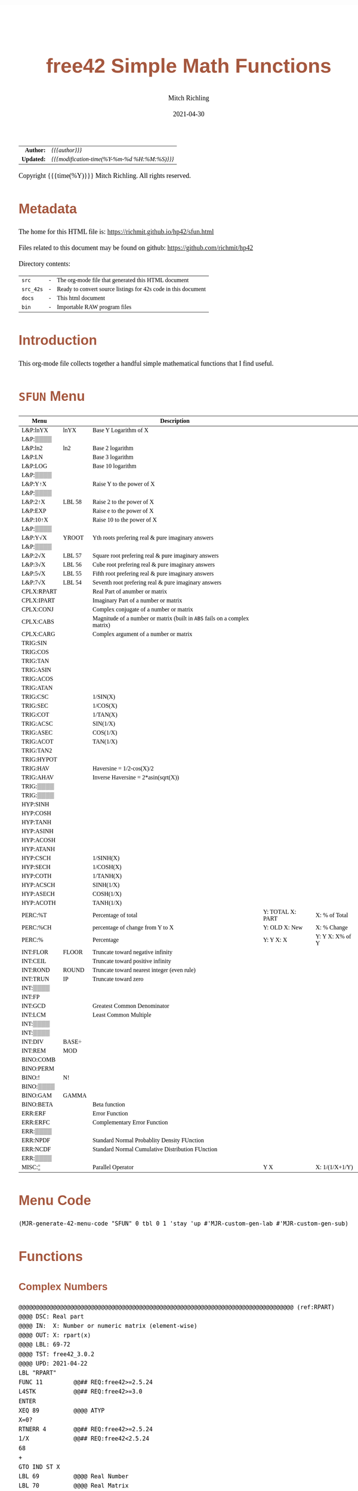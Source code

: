 # -*- Mode:Org; Coding:utf-8; fill-column:158 -*-
#+TITLE:       free42 Simple Math Functions
#+AUTHOR:      Mitch Richling
#+EMAIL:       http://www.mitchr.me/
#+DATE:        2021-04-30
#+DESCRIPTION: Some simple math stuff for free42
#+LANGUAGE:    en
#+OPTIONS:     num:t toc:nil \n:nil @:t ::t |:t ^:nil -:t f:t *:t <:t skip:nil d:nil todo:t pri:nil H:5 p:t author:t html-scripts:nil
#+HTML_HEAD: <style>body { width: 95%; margin: 2% auto; font-size: 18px; line-height: 1.4em; font-family: Georgia, serif; color: black; background-color: white; }</style>
#+HTML_HEAD: <style>body { min-width: 500px; max-width: 1024px; }</style>
#+HTML_HEAD: <style>h1,h2,h3,h4,h5,h6 { color: #A5573E; line-height: 1em; font-family: Helvetica, sans-serif; }</style>
#+HTML_HEAD: <style>h1,h2,h3 { line-height: 1.4em; }</style>
#+HTML_HEAD: <style>h1.title { font-size: 3em; }</style>
#+HTML_HEAD: <style>h4,h5,h6 { font-size: 1em; }</style>
#+HTML_HEAD: <style>.org-src-container { border: 1px solid #ccc; box-shadow: 3px 3px 3px #eee; font-family: Lucida Console, monospace; font-size: 80%; margin: 0px; padding: 0px 0px; position: relative; }</style>
#+HTML_HEAD: <style>.org-src-container>pre { line-height: 1.2em; padding-top: 1.5em; margin: 0.5em; background-color: #404040; color: white; overflow: auto; }</style>
#+HTML_HEAD: <style>.org-src-container>pre:before { display: block; position: absolute; background-color: #b3b3b3; top: 0; right: 0; padding: 0 0.2em 0 0.4em; border-bottom-left-radius: 8px; border: 0; color: white; font-size: 100%; font-family: Helvetica, sans-serif;}</style>
#+HTML_HEAD: <style>pre.example { white-space: pre-wrap; white-space: -moz-pre-wrap; white-space: -o-pre-wrap; font-family: Lucida Console, monospace; font-size: 80%; background: #404040; color: white; display: block; padding: 0em; border: 2px solid black; }</style>
#+HTML_LINK_HOME: https://www.mitchr.me/
#+HTML_LINK_UP: https://richmit.github.io/hp42/
#+EXPORT_FILE_NAME: ../docs/math

#+ATTR_HTML: :border 2 solid #ccc :frame hsides :align center
|          <r> | <l>                                          |
|    *Author:* | /{{{author}}}/                               |
|   *Updated:* | /{{{modification-time(%Y-%m-%d %H:%M:%S)}}}/ |
#+ATTR_HTML: :align center
Copyright {{{time(%Y)}}} Mitch Richling. All rights reserved.

#+TOC: headlines 5

#        #         #         #         #         #         #         #         #         #         #         #         #         #         #         #         #         #
#   00   #    10   #    20   #    30   #    40   #    50   #    60   #    70   #    80   #    90   #   100   #   110   #   120   #   130   #   140   #   150   #   160   #
# 234567890123456789012345678901234567890123456789012345678901234567890123456789012345678901234567890123456789012345678901234567890123456789012345678901234567890123456789
#        #         #         #         #         #         #         #         #         #         #         #         #         #         #         #         #         #
#        #         #         #         #         #         #         #         #         #         #         #         #         #         #         #         #         #

# Provde links to programs like this: https://richmit.github.io/hp42/sfun.html#coderef-lnXY

* Metadata

The home for this HTML file is: https://richmit.github.io/hp42/sfun.html

Files related to this document may be found on github: https://github.com/richmit/hp42

Directory contents:
#+ATTR_HTML: :border 0 :frame none :rules none :align center
   | =src=     | - | The org-mode file that generated this HTML document            |
   | =src_42s= | - | Ready to convert source listings for 42s code in this document |
   | =docs=    | - | This html document                                             |
   | =bin=     | - | Importable RAW program files                                   |

* Introduction
:PROPERTIES:
:CUSTOM_ID: introduction
:END:

This org-mode file collects together a handful simple mathematical functions that I find useful.  

* =SFUN= Menu
:PROPERTIES:
:CUSTOM_ID: menu-sfun
:END:

#+ATTR_HTML: :align center :frame box :rules all
#+NAME:SFUN
| Menu       |        | Description                                                                |                  |                 |
|------------+--------+----------------------------------------------------------------------------+------------------+-----------------|
| L&P:lnYX   | lnYX   | Base Y Logarithm of X                                                      |                  |                 |
| L&P:▒▒▒▒   |        |                                                                            |                  |                 |
| L&P:ln2    | ln2    | Base 2 logarithm                                                           |                  |                 |
| L&P:LN     |        | Base 3 logarithm                                                           |                  |                 |
| L&P:LOG    |        | Base 10 logarithm                                                          |                  |                 |
| L&P:▒▒▒▒   |        |                                                                            |                  |                 |
| L&P:Y↑X    |        | Raise Y to the power of X                                                  |                  |                 |
| L&P:▒▒▒▒   |        |                                                                            |                  |                 |
| L&P:2↑X    | LBL 58 | Raise 2 to the power of X                                                  |                  |                 |
| L&P:EXP    |        | Raise e to the power of X                                                  |                  |                 |
| L&P:10↑X   |        | Raise 10 to the power of X                                                 |                  |                 |
| L&P:▒▒▒▒   |        |                                                                            |                  |                 |
| L&P:Y√X    | YROOT  | Yth roots prefering real & pure imaginary answers                          |                  |                 |
| L&P:▒▒▒▒   |        |                                                                            |                  |                 |
| L&P:2√X    | LBL 57 | Square root prefering real & pure imaginary answers                        |                  |                 |
| L&P:3√X    | LBL 56 | Cube root prefering real & pure imaginary answers                          |                  |                 |
| L&P:5√X    | LBL 55 | Fifth root prefering real & pure imaginary answers                         |                  |                 |
| L&P:7√X    | LBL 54 | Seventh root prefering real & pure imaginary answers                       |                  |                 |
|------------+--------+----------------------------------------------------------------------------+------------------+-----------------|
| CPLX:RPART |        | Real Part of anumber or matrix                                             |                  |                 |
| CPLX:IPART |        | Imaginary Part of a number or matrix                                       |                  |                 |
| CPLX:CONJ  |        | Complex conjugate of a number or matrix                                    |                  |                 |
| CPLX:CABS  |        | Magnitude of a number or matrix (built in =ABS= fails on a complex matrix) |                  |                 |
| CPLX:CARG  |        | Complex argument of a number or matrix                                     |                  |                 |
|------------+--------+----------------------------------------------------------------------------+------------------+-----------------|
| TRIG:SIN   |        |                                                                            |                  |                 |
| TRIG:COS   |        |                                                                            |                  |                 |
| TRIG:TAN   |        |                                                                            |                  |                 |
| TRIG:ASIN  |        |                                                                            |                  |                 |
| TRIG:ACOS  |        |                                                                            |                  |                 |
| TRIG:ATAN  |        |                                                                            |                  |                 |
| TRIG:CSC   |        | 1/SIN(X)                                                                   |                  |                 |
| TRIG:SEC   |        | 1/COS(X)                                                                   |                  |                 |
| TRIG:COT   |        | 1/TAN(X)                                                                   |                  |                 |
| TRIG:ACSC  |        | SIN(1/X)                                                                   |                  |                 |
| TRIG:ASEC  |        | COS(1/X)                                                                   |                  |                 |
| TRIG:ACOT  |        | TAN(1/X)                                                                   |                  |                 |
| TRIG:TAN2  |        |                                                                            |                  |                 |
| TRIG:HYPOT |        |                                                                            |                  |                 |
| TRIG:HAV   |        | Haversine = 1/2-cos(X)/2                                                   |                  |                 |
| TRIG:AHAV  |        | Inverse Haversine = 2*asin(sqrt(X))                                        |                  |                 |
| TRIG:▒▒▒▒  |        |                                                                            |                  |                 |
| TRIG:▒▒▒▒  |        |                                                                            |                  |                 |
|------------+--------+----------------------------------------------------------------------------+------------------+-----------------|
| HYP:SINH   |        |                                                                            |                  |                 |
| HYP:COSH   |        |                                                                            |                  |                 |
| HYP:TANH   |        |                                                                            |                  |                 |
| HYP:ASINH  |        |                                                                            |                  |                 |
| HYP:ACOSH  |        |                                                                            |                  |                 |
| HYP:ATANH  |        |                                                                            |                  |                 |
| HYP:CSCH   |        | 1/SINH(X)                                                                  |                  |                 |
| HYP:SECH   |        | 1/COSH(X)                                                                  |                  |                 |
| HYP:COTH   |        | 1/TANH(X)                                                                  |                  |                 |
| HYP:ACSCH  |        | SINH(1/X)                                                                  |                  |                 |
| HYP:ASECH  |        | COSH(1/X)                                                                  |                  |                 |
| HYP:ACOTH  |        | TANH(1/X)                                                                  |                  |                 |
|------------+--------+----------------------------------------------------------------------------+------------------+-----------------|
| PERC:%T    |        | Percentage of total                                                        | Y: TOTAL X: PART | X: % of Total   |
| PERC:%CH   |        | percentage of change from Y to X                                           | Y: OLD X: New    | X: % Change     |
| PERC:%     |        | Percentage                                                                 | Y: Y X: X        | Y: Y X: X% of Y |
|------------+--------+----------------------------------------------------------------------------+------------------+-----------------|
| INT:FLOR   | FLOOR  | Truncate toward negative infinity                                          |                  |                 |
| INT:CEIL   |        | Truncate toward positive infinity                                          |                  |                 |
| INT:ROND   | ROUND  | Truncate toward nearest integer (even rule)                                |                  |                 |
| INT:TRUN   | IP     | Truncate toward zero                                                       |                  |                 |
| INT:▒▒▒▒   |        |                                                                            |                  |                 |
| INT:FP     |        |                                                                            |                  |                 |
| INT:GCD    |        | Greatest Common Denominator                                                |                  |                 |
| INT:LCM    |        | Least Common Multiple                                                      |                  |                 |
| INT:▒▒▒▒   |        |                                                                            |                  |                 |
| INT:▒▒▒▒   |        |                                                                            |                  |                 |
| INT:DIV    | BASE÷  |                                                                            |                  |                 |
| INT:REM    | MOD    |                                                                            |                  |                 |
|------------+--------+----------------------------------------------------------------------------+------------------+-----------------|
| BINO:COMB  |        |                                                                            |                  |                 |
| BINO:PERM  |        |                                                                            |                  |                 |
| BINO:!     | N!     |                                                                            |                  |                 |
| BINO:▒▒▒▒  |        |                                                                            |                  |                 |
| BINO:GAM   | GAMMA  |                                                                            |                  |                 |
| BINO:BETA  |        | Beta function                                                              |                  |                 |
|------------+--------+----------------------------------------------------------------------------+------------------+-----------------|
| ERR:ERF    |        | Error Function                                                             |                  |                 |
| ERR:ERFC   |        | Complementary Error Function                                               |                  |                 |
| ERR:▒▒▒▒   |        |                                                                            |                  |                 |
| ERR:NPDF   |        | Standard Normal Probablity Density FUnction                                |                  |                 |
| ERR:NCDF   |        | Standard Normal Cumulative Distribution FUnction                           |                  |                 |
| ERR:▒▒▒▒   |        |                                                                            |                  |                 |
|------------+--------+----------------------------------------------------------------------------+------------------+-----------------|
| MISC:¦¦    |        | Parallel Operator                                                          | Y  X             | X: 1/(1/X+1/Y)  |

* Menu Code

#+BEGIN_SRC elisp :var tbl=SFUN :colnames y :results output verbatum :wrap "src hp42s :eval never :tangle ../src_42s/sfun/sfun.hp42s"
(MJR-generate-42-menu-code "SFUN" 0 tbl 0 1 'stay 'up #'MJR-custom-gen-lab #'MJR-custom-gen-sub)
#+END_SRC

#+RESULTS:
#+begin_src hp42s :eval never :tangle ../src_42s/sfun/sfun.hp42s
@@@@@@@@@@@@@@@@@@@@@@@@@@@@@@@@@@@@@@@@@@@@@@@@@@@@@@@@@@@@@@@@@@@@@@@@@@@@@@@@ (ref:SFUN)
@@@@ DSC: Auto-generated menu program
LBL "SFUN"
LBL 01            @@@@ Page 1 of menu SFUN
CLMENU
"L&P"
KEY 1 GTO 03
"CPLX"
KEY 2 GTO 04
"TRIG"
KEY 3 GTO 05
"HYP"
KEY 4 GTO 06
"PERC"
KEY 5 GTO 07
"INT"
KEY 6 GTO 08
KEY 7 GTO 02
KEY 8 GTO 02
KEY 9 GTO 00
MENU
STOP
GTO 01
LBL 02            @@@@ Page 2 of menu SFUN
CLMENU
"BINO"
KEY 1 GTO 09
"ERR"
KEY 2 GTO 10
"MISC"
KEY 3 GTO 11
KEY 7 GTO 01
KEY 8 GTO 01
KEY 9 GTO 00
MENU
STOP
GTO 02
LBL 03            @@@@ Page 1 of menu L&P
CLMENU
"lnYX"
KEY 1 XEQ "lnYX"
"ln2"
KEY 3 XEQ "ln2"
"LN"
KEY 4 XEQ 14
"LOG"
KEY 5 XEQ 15
KEY 7 GTO 13
KEY 8 GTO 12
KEY 9 GTO 01
MENU
STOP
GTO 03
LBL 12            @@@@ Page 2 of menu L&P
CLMENU
"Y↑X"
KEY 1 XEQ 16
"2↑X"
KEY 3 XEQ 58
"EXP"
KEY 4 XEQ "EXP"
"10↑X"
KEY 5 XEQ 17
KEY 7 GTO 03
KEY 8 GTO 13
KEY 9 GTO 01
MENU
STOP
GTO 12
LBL 13            @@@@ Page 3 of menu L&P
CLMENU
"Y√X"
KEY 1 XEQ "YROOT"
"2√X"
KEY 3 XEQ 57
"3√X"
KEY 4 XEQ 56
"5√X"
KEY 5 XEQ 55
"7√X"
KEY 6 XEQ 54
KEY 7 GTO 12
KEY 8 GTO 03
KEY 9 GTO 01
MENU
STOP
GTO 13
LBL 04            @@@@ Page 1 of menu CPLX
CLMENU
"RPART"
KEY 1 XEQ "RPART"
"IPART"
KEY 2 XEQ "IPART"
"CONJ"
KEY 3 XEQ "CONJ"
"CABS"
KEY 4 XEQ "CABS"
"CARG"
KEY 5 XEQ "CARG"
KEY 9 GTO 01
MENU
STOP
GTO 04
LBL 05            @@@@ Page 1 of menu TRIG
CLMENU
"SIN"
KEY 1 XEQ 20
"COS"
KEY 2 XEQ 21
"TAN"
KEY 3 XEQ 22
"ASIN"
KEY 4 XEQ 23
"ACOS"
KEY 5 XEQ 24
"ATAN"
KEY 6 XEQ 25
KEY 7 GTO 19
KEY 8 GTO 18
KEY 9 GTO 01
MENU
STOP
GTO 05
LBL 18            @@@@ Page 2 of menu TRIG
CLMENU
"CSC"
KEY 1 XEQ "CSC"
"SEC"
KEY 2 XEQ "SEC"
"COT"
KEY 3 XEQ "COT"
"ACSC"
KEY 4 XEQ "ACSC"
"ASEC"
KEY 5 XEQ "ASEC"
"ACOT"
KEY 6 XEQ "ACOT"
KEY 7 GTO 05
KEY 8 GTO 19
KEY 9 GTO 01
MENU
STOP
GTO 18
LBL 19            @@@@ Page 3 of menu TRIG
CLMENU
"TAN2"
KEY 1 XEQ "TAN2"
"HYPOT"
KEY 2 XEQ "HYPOT"
"HAV"
KEY 3 XEQ "HAV"
"AHAV"
KEY 4 XEQ "AHAV"
KEY 7 GTO 18
KEY 8 GTO 05
KEY 9 GTO 01
MENU
STOP
GTO 19
LBL 06            @@@@ Page 1 of menu HYP
CLMENU
"SINH"
KEY 1 XEQ 27
"COSH"
KEY 2 XEQ 28
"TANH"
KEY 3 XEQ 29
"ASINH"
KEY 4 XEQ 30
"ACOSH"
KEY 5 XEQ 31
"ATANH"
KEY 6 XEQ 32
KEY 7 GTO 26
KEY 8 GTO 26
KEY 9 GTO 01
MENU
STOP
GTO 06
LBL 26            @@@@ Page 2 of menu HYP
CLMENU
"CSCH"
KEY 1 XEQ "CSCH"
"SECH"
KEY 2 XEQ "SECH"
"COTH"
KEY 3 XEQ "COTH"
"ACSCH"
KEY 4 XEQ "ACSCH"
"ASECH"
KEY 5 XEQ "ASECH"
"ACOTH"
KEY 6 XEQ "ACOTH"
KEY 7 GTO 06
KEY 8 GTO 06
KEY 9 GTO 01
MENU
STOP
GTO 26
LBL 07            @@@@ Page 1 of menu PERC
CLMENU
"%T"
KEY 1 XEQ "%T"
"%CH"
KEY 2 XEQ 33
"%"
KEY 3 XEQ 34
KEY 9 GTO 01
MENU
STOP
GTO 07
LBL 08            @@@@ Page 1 of menu INT
CLMENU
"FLOR"
KEY 1 XEQ "FLOOR"
"CEIL"
KEY 2 XEQ "CEIL"
"ROND"
KEY 3 XEQ "ROUND"
"TRUN"
KEY 4 XEQ 36
"FP"
KEY 6 XEQ 37
KEY 7 GTO 35
KEY 8 GTO 35
KEY 9 GTO 01
MENU
STOP
GTO 08
LBL 35            @@@@ Page 2 of menu INT
CLMENU
"GCD"
KEY 1 XEQ "GCD"
"LCM"
KEY 2 XEQ "LCM"
"DIV"
KEY 5 XEQ 38
"REM"
KEY 6 XEQ 39
KEY 7 GTO 08
KEY 8 GTO 08
KEY 9 GTO 01
MENU
STOP
GTO 35
LBL 09            @@@@ Page 1 of menu BINO
CLMENU
"COMB"
KEY 1 XEQ 40
"PERM"
KEY 2 XEQ 41
"!"
KEY 3 XEQ 42
"GAM"
KEY 5 XEQ 43
"BETA"
KEY 6 XEQ "BETA"
KEY 9 GTO 02
MENU
STOP
GTO 09
LBL 10            @@@@ Page 1 of menu ERR
CLMENU
"ERF"
KEY 1 XEQ "ERF"
"ERFC"
KEY 2 XEQ "ERFC"
"NPDF"
KEY 4 XEQ "NPDF"
"NCDF"
KEY 5 XEQ "NCDF"
KEY 9 GTO 02
MENU
STOP
GTO 10
LBL 11            @@@@ Page 1 of menu MISC
CLMENU
"||"
KEY 1 XEQ "||"
KEY 9 GTO 02
MENU
STOP
GTO 11
LBL 00 @@@@ Application Exit
EXITALL
RTN
LBL 14    @@@@ Action for menu key LN
LN
RTN
LBL 15    @@@@ Action for menu key LOG
LOG
RTN
LBL 16    @@@@ Action for menu key Y↑X
Y↑X
RTN
LBL 17    @@@@ Action for menu key 10↑X
10↑X
RTN
LBL 20    @@@@ Action for menu key SIN
SIN
RTN
LBL 21    @@@@ Action for menu key COS
COS
RTN
LBL 22    @@@@ Action for menu key TAN
TAN
RTN
LBL 23    @@@@ Action for menu key ASIN
ASIN
RTN
LBL 24    @@@@ Action for menu key ACOS
ACOS
RTN
LBL 25    @@@@ Action for menu key ATAN
ATAN
RTN
LBL 27    @@@@ Action for menu key SINH
SINH
RTN
LBL 28    @@@@ Action for menu key COSH
COSH
RTN
LBL 29    @@@@ Action for menu key TANH
TANH
RTN
LBL 30    @@@@ Action for menu key ASINH
ASINH
RTN
LBL 31    @@@@ Action for menu key ACOSH
ACOSH
RTN
LBL 32    @@@@ Action for menu key ATANH
ATANH
RTN
LBL 33    @@@@ Action for menu key %CH
%CH
RTN
LBL 34    @@@@ Action for menu key %
%
RTN
LBL 36    @@@@ Action for menu key TRUN
IP
RTN
LBL 37    @@@@ Action for menu key FP
FP
RTN
LBL 38    @@@@ Action for menu key DIV
BASE÷
RTN
LBL 39    @@@@ Action for menu key REM
MOD
RTN
LBL 40    @@@@ Action for menu key COMB
COMB
RTN
LBL 41    @@@@ Action for menu key PERM
PERM
RTN
LBL 42    @@@@ Action for menu key !
N!
RTN
LBL 43    @@@@ Action for menu key GAM
GAMMA
RTN
@@@@ Free labels start at: 44
#+end_src

* Functions
** Complex Numbers

#+BEGIN_src hp42s :eval never :tangle ../src_42s/sfun/sfun.hp42s
@@@@@@@@@@@@@@@@@@@@@@@@@@@@@@@@@@@@@@@@@@@@@@@@@@@@@@@@@@@@@@@@@@@@@@@@@@@@@@@@ (ref:RPART)
@@@@ DSC: Real part
@@@@ IN:  X: Number or numeric matrix (element-wise)
@@@@ OUT: X: rpart(x)
@@@@ LBL: 69-72
@@@@ TST: free42_3.0.2
@@@@ UPD: 2021-04-22
LBL "RPART"
FUNC 11         @@## REQ:free42>=2.5.24
L4STK           @@## REQ:free42>=3.0
ENTER
XEQ 89          @@@@ ATYP
X=0?
RTNERR 4        @@## REQ:free42>=2.5.24
1/X             @@## REQ:free42<2.5.24
68
+
GTO IND ST X
LBL 69          @@@@ Real Number
LBL 70          @@@@ Real Matrix
R↓
RTN
LBL 71          @@@@ Complex Number
LBL 72          @@@@ Complex Matrix
R↓
XEQ 98          @@@@ C→R&I
X<>Y
RTN

@@@@@@@@@@@@@@@@@@@@@@@@@@@@@@@@@@@@@@@@@@@@@@@@@@@@@@@@@@@@@@@@@@@@@@@@@@@@@@@@ (ref:IPART)
@@@@ DSC: Imaginary Part
@@@@ IN:  X: Number or numeric matrix (element-wise)
@@@@ OUT: X: ipart(x)
@@@@ LBL: 73-76
@@@@ TST: free42_3.0.2
@@@@ UPD: 2021-04-22
LBL "IPART"
FUNC 11         @@## REQ:free42>=2.5.24
L4STK           @@## REQ:free42>=3.0
ENTER
XEQ 89          @@@@ ATYP
X=0?
RTNERR 4        @@## REQ:free42>=2.5.24
1/X             @@## REQ:free42<2.5.24
72
+
GTO IND ST X
LBL 73          @@@@ Real Number
0
RTN
LBL 74          @@@@ Real Matrix
R↓
DIM?
NEWMAT
RTN
LBL 75          @@@@ Complex Number
LBL 76          @@@@ Complex Matrix
R↓
XEQ 98          @@@@ C→R&I
RTN

@@@@@@@@@@@@@@@@@@@@@@@@@@@@@@@@@@@@@@@@@@@@@@@@@@@@@@@@@@@@@@@@@@@@@@@@@@@@@@@@ (ref:CONJ)
@@@@ DSC: Complex Conjugate
@@@@ IN:  X: Number or numeric matrix (element-wise)
@@@@ OUT: X: conj(x)
@@@@ TST: free42_3.0.2
@@@@ LBL: 77-80
@@@@ BUG: Fails on alpha string matrix
@@@@ UPD: 2021-04-22
LBL "CONJ"
FUNC 11         @@## REQ:free42>=2.5.24
L4STK           @@## REQ:free42>=3.0
ENTER
XEQ 89          @@@@ ATYP
X=0?
RTNERR 4        @@## REQ:free42>=2.5.24
1/X             @@## REQ:free42<2.5.24
76
+
GTO IND ST X
LBL 77          @@@@ Real Number
LBL 78          @@@@ Real Matrix
R↓
RTN
LBL 79          @@@@ Complex Number
LBL 80          @@@@ Complex Matrix
R↓
COMPLEX
+/-
COMPLEX
RTN

@@@@@@@@@@@@@@@@@@@@@@@@@@@@@@@@@@@@@@@@@@@@@@@@@@@@@@@@@@@@@@@@@@@@@@@@@@@@@@@@ (ref:CABS)
@@@@ DSC: Magnitude/absolute value
@@@@ IN:  X: Number or numeric matrix (element-wise) -- built in ABS won't work with a complex matrix
@@@@ OUT: X: |x|
@@@@ TST: CPXRES free42_3.0
@@@@ LBL: 81-84
@@@@ BUG: Returns 0 for real 0 input
@@@@ UPD: 2021-04-22
LBL "CABS"
FUNC 11         @@## REQ:free42>=2.5.24
L4STK           @@## REQ:free42>=3.0
ENTER
XEQ 89          @@@@ ATYP
X=0?
RTNERR 4        @@## REQ:free42>=2.5.24
1/X             @@## REQ:free42<2.5.24
80
+
GTO IND ST X
LBL 81          @@@@ Real Number
LBL 82          @@@@ Real Matrix
R↓
ABS
RTN
LBL 83          @@@@ Complex Number
LBL 84          @@@@ Complex Matrix
R↓
XEQ 98          @@@@ C→M&A
X<>Y
RTN

@@@@@@@@@@@@@@@@@@@@@@@@@@@@@@@@@@@@@@@@@@@@@@@@@@@@@@@@@@@@@@@@@@@@@@@@@@@@@@@@ (ref:CARG)
@@@@ DSC: Complex Argument
@@@@ IN:  X: Number or numeric matrix (element-wise)
@@@@ OUT: X: arg(x)
@@@@ TST: CPXRES free42_3.0
@@@@ LBL: 85-88
@@@@ BUG: Returns 0 for real 0 input
@@@@ UPD: 2021-04-22
LBL "CARG"
FUNC 11         @@## REQ:free42>=2.5.24
L4STK           @@## REQ:free42>=3.0
ENTER
XEQ 89          @@@@ ATYP
X=0?
RTNERR 4        @@## REQ:free42>=2.5.24
1/X             @@## REQ:free42<2.5.24
84
+
GTO IND ST X
LBL 85          @@@@ Real Number
0
RTN
LBL 86          @@@@ Real Matrix
R↓
DIM?
NEWMAT
RTN
LBL 87          @@@@ Complex Number
LBL 88          @@@@ Complex Matrix
R↓
XEQ 98          @@@@ C→M&A
RTN

@@@@@@@@@@@@@@@@@@@@@@@@@@@@@@@@@@@@@@@@@@@@@@@@@@@@@@@@@@@@@@@@@@@@@@@@@@@@@@@@
@@@@ DSC: Complex Number -> Real Part & Imaginary Part
@@@@ NAM: C→R&I 98
@@@@ IN:  X: Complex Number or Complex Matrix
@@@@ OUT: Y: Real Part of X
@@@@      X: Imaginary Part of X
@@@@ LBL: 97
@@@@ TST: free42_3.0.2
@@@@ UPD: 2021-04-22
LBL 98
FUNC 12         @@## REQ:free42>=2.5.24
L4STK           @@## REQ:free42>=3.0
ENTER
FS? 73
GTO 97
@@@@ RECT MODE
COMPLEX
RTN
LBL 97
@@@@ POLAR MODE
RECT
COMPLEX
POLAR
RTN

@@@@@@@@@@@@@@@@@@@@@@@@@@@@@@@@@@@@@@@@@@@@@@@@@@@@@@@@@@@@@@@@@@@@@@@@@@@@@@@@
@@@@ DSC: Complex Number -> Magnitude & Argument (angle)
@@@@ NAM: C→M&A 98
@@@@ IN:  X: Complex Number or Complex Matrix
@@@@ OUT: Y: Magnitude of X
@@@@      X: Complex Argument (angle) of X
@@@@ LBL: 99
@@@@ TST: free42_3.0.2
@@@@ UPD: 2021-04-22
LBL 98
FUNC 12         @@## REQ:free42>=2.5.24
L4STK           @@## REQ:free42>=3.0
ENTER
FS? 73
GTO 99
@@@@ RECT MODE
POLAR
COMPLEX
RECT
RTN
LBL 99
@@@@ POLAR MODE
COMPLEX
RTN

@@@@@@@@@@@@@@@@@@@@@@@@@@@@@@@@@@@@@@@@@@@@@@@@@@@@@@@@@@@@@@@@@@@@@@@@@@@@@@@@
@@@@ DSC: Arithmetic Type
@@@@ NAM: ATYP 89
@@@@ IN:  X: an object
@@@@ OUT: X: 1 if input X was a real number
@@@@         2 if input X was a real matrix
@@@@         3 if input X was a complex number
@@@@         4 if input X was a complex matrix
@@@@         0 if none of the above are true
@@@@ TST: free42_3.0.2
@@@@ FAQ: Even on free42<2.5.24 or a real 42s, X, Y, & Z are preserved. T & Last X not so much.
@@@@ BUG: A 2 will be returned for a real matrix containing strings
@@@@ BUG: In infinite stack mode with an empty stack 2 will be returned as X=0 when we do L4STK
@@@@ LBL: 90-97
@@@@ UPD: 2021-02-23
LBL 89
FUNC 11         @@## REQ:free42>=2.5.24
L4STK           @@## REQ:free42>=3.0
MAT?
GTO 90
GTO 91
LBL 90          @@@@ Matrix
CLA
ARCL ST X
67
POSA
X>0?
GTO 96
GTO 97
LBL 96          @@@@ Complex Matrix
4
RTN
LBL 97          @@@@ Real/String Matrix
2
RTN
LBL 91          @@@@ Not matrix
REAL?
GTO 92
GTO 93
LBL 92          @@@@ Real number
1
RTN
LBL 93          @@@@ Not matrix or real
CPX?
GTO 94
GTO 95
LBL 94          @@@@ Complex number
3
RTN
LBL 95          @@@@ Not matrix, real, or complex
0
RTN
#+END_SRC

** Percentages

#+BEGIN_src hp42s :eval never :tangle ../src_42s/sfun/sfun.hp42s
@@@@@@@@@@@@@@@@@@@@@@@@@@@@@@@@@@@@@@@@@@@@@@@@@@@@@@@@@@@@@@@@@@@@@@@@@@@@@@@@ (ref:PTOT)
@@@@ DSC: Percentage of total (just like hp-12c button)
@@@@ IN:  Y: Real Number -- Total
@@@@ IN:  X: Real Number -- Part
@@@@ OUT: X: 100*X/Y
@@@@ UPD: 2021-03-12
LBL "%T"
FUNC 21         @@## REQ:free42>=2.5.24
L4STK           @@## REQ:free42>=3.0
X<>Y
÷
100
×
RTN
#+END_SRC

** Integers

#+begin_src hp42s :eval never :tangle ../src_42s/sfun/sfun.hp42s
@@@@@@@@@@@@@@@@@@@@@@@@@@@@@@@@@@@@@@@@@@@@@@@@@@@@@@@@@@@@@@@@@@@@@@@@@@@@@@@@ (ref:ROUND)
@@@@ DSC: Properly round to integer.  N.5 rounded to nearest even number.
@@@@ IN:  X: real number
@@@@ OUT: X: floor(X)
@@@@ UPD: 2021-02-23
@@@@ TST: free42_3.0.2
@@@@ TC:  -2.0 -2 →Int
@@@@ TC:  -1.6 -2 →Nearest
@@@@ TC:  -1.5 -2 →Even
@@@@ TC:  -1.4 -1 →Nearest
@@@@ TC:  -1.0 -1 →Int
@@@@ TC:  -1.6 -1 →Nearest
@@@@ TC:  -0.5  0 Even Rule
@@@@ TC:  -0.4  0 →Nearest
@@@@ TC:   0.0  0 →Int
@@@@ TC:   0.4  0 →Nearest
@@@@ TC:   0.5  0 Even Rule
@@@@ TC:   1.6  1 →Nearest
@@@@ TC:   1.0  1 →Int
@@@@ TC:   1.4  1 →Nearest
@@@@ TC:   1.5  2 →Even
@@@@ TC:   1.6  2 →Nearest
@@@@ TC:   2.0  2 →Int
LBL "ROUND"
FUNC 11         @@## REQ:free42>=2.5.24
L4STK           @@## REQ:free42>=3.0
ENTER           @@@@ X        X
FP              @@@@ FP       X
ABS             @@@@ |FP|     X
0.5             @@@@ 1/2      |FP|     X
-               @@@@ |FP|-1/2 X
X<>Y            @@@@ X        |FP|-1/2 X
SIGN            @@@@ SGN      |FP|-1/2 X 
LASTX           @@@@ X        SGN      |FP|-1/2 X 
IP              @@@@ IP(X)    SGN      |FP|-1/2 X 
0=? ST Z   @@## TODO: Memory leak in free42 < 3.0.3
GTO 67
0<? ST Z   @@## TODO: Memory leak in free42 < 3.0.3
+
RTN
LBL 67 
@@@@ FP=1/2
XEQ 68          @@@@ ODD?
+
RTN

@@@@@@@@@@@@@@@@@@@@@@@@@@@@@@@@@@@@@@@@@@@@@@@@@@@@@@@@@@@@@@@@@@@@@@@@@@@@@@@@
@@@@ DSC: RETYES if X is odd, RTNNO otherwise
LBL 68          @@@@ ODD?
FUNC 00
L4STK
2
÷
FP
X=0?
RTNNO
RTNYES

@@@@@@@@@@@@@@@@@@@@@@@@@@@@@@@@@@@@@@@@@@@@@@@@@@@@@@@@@@@@@@@@@@@@@@@@@@@@@@@@ (ref:FLOOR)
@@@@ DSC: Floor -- Round toward negative infinity
@@@@ IN:  X: real number
@@@@ OUT: X: floor(X)
@@@@ UPD: 2021-02-23
@@@@ TST: free42_3.0.2
LBL "FLOOR"
FUNC 11         @@## REQ:free42>=2.5.24
L4STK           @@## REQ:free42>=3.0
FP
LASTX
IP
0≤? ST Y   @@## TODO: Memory leak in free42 < 3.0.3
RTN
1
-
RTN

@@@@@@@@@@@@@@@@@@@@@@@@@@@@@@@@@@@@@@@@@@@@@@@@@@@@@@@@@@@@@@@@@@@@@@@@@@@@@@@@ (ref:CEIL)
@@@@ DSC: Ceiling -- Round toward positive infinity
@@@@ IN:  X: real number
@@@@ OUT: X: ceil(X)
@@@@ UPD: 2021-02-23
@@@@ TST: free42_3.0.2
LBL "CEIL"
FUNC 11         @@## REQ:free42>=2.5.24
L4STK           @@## REQ:free42>=3.0
FP
LASTX
IP
0≥? ST Y   @@## TODO: Memory leak in free42 < 3.0.3
RTN
1
+
RTN

@@@@@@@@@@@@@@@@@@@@@@@@@@@@@@@@@@@@@@@@@@@@@@@@@@@@@@@@@@@@@@@@@@@@@@@@@@@@@@@@ (ref:GCD)
@@@@ DSC: GCD
@@@@ IN:  Y: real number
@@@@      X: real number
@@@@ OUT: X: GCD(|IP(X)|, |IP(X)|)
@@@@ LBL: 66
@@@@ UPD: 2021-04-22
@@@@ TST: free42_3.0.2
LBL "GCD"
FUNC 21         @@## REQ:free42>=2.5.24
L4STK           @@## REQ:free42>=3.0
ABS
IP
X<>Y
ABS
IP
X>Y?
X<>Y
LBL 66
STO ST Z
MOD
X>0?
GTO 66
R↓
RTN

@@@@@@@@@@@@@@@@@@@@@@@@@@@@@@@@@@@@@@@@@@@@@@@@@@@@@@@@@@@@@@@@@@@@@@@@@@@@@@@@ (ref:LCM)
@@@@ DSC: LCM
@@@@ IN:  Y: real number
@@@@      X: real number
@@@@ OUT: X: LCM(|IP(X)|, |IP(X)|)
@@@@ USE: GCD
@@@@ UPD: 2021-04-22
@@@@ TST: free42_3.0.2
LBL "LCM"
FUNC 21         @@## REQ:free42>=2.5.24
L4STK           @@## REQ:free42>=3.0
ABS             @@@@ |X|             Y
IP              @@@@ IP(|X|)         Y
X=0?                                      
RTN                                       
X<>Y            @@@@ Y               IP(|X|) 
ABS             @@@@ |Y|             IP(|X|) 
IP              @@@@ IP(|Y|)         IP(|X|) 
X=0?                                      
RTN                                       
RCL ST Y        @@@@ IP(|X|)         IP(|Y|)         IP(|X|) 
RCL ST Y        @@@@ IP(|Y|)         IP(|X|)         IP(|Y|)         IP(|X|) 
×               @@@@ IP(|Y|)*IP(|X|) IP(|Y|)         IP(|X|) 
RCL ST Z        @@@@ IP(|X|)         IP(|Y|)*IP(|X|) IP(|Y|)         IP(|X|) 
RCL ST Z        @@@@ IP(|Y|)         IP(|X|)         IP(|Y|)*IP(|X|) IP(|Y|)
XEQ "GCD"       @@@@ GCD             IP(|Y|)*IP(|X|) IP(|Y|)         IP(|Y|)
÷               @@@@ LCM             IP(|Y|)         IP(|Y|)         IP(|Y|)
RTN
#+END_SRC

** Binomials, Factorals, Beta, etc...

#+BEGIN_src hp42s :eval never :tangle ../src_42s/sfun/sfun.hp42s
@@@@@@@@@@@@@@@@@@@@@@@@@@@@@@@@@@@@@@@@@@@@@@@@@@@@@@@@@@@@@@@@@@@@@@@@@@@@@@@@ (ref:BETA)
@@@@ DSC: beta function
@@@@ IN:  Y: Number
@@@@ IN:  X: Number
@@@@ OUT: X: beta(x, y) = beta(y, x)
@@@@ TST: free42_3.0.2
@@@@ UPD: 2021-02-23
LBL "BETA"
FUNC 21         @@## REQ:free42>=2.5.24
L4STK           @@## REQ:free42>=3.0
RCL ST Y
GAMMA
RCL ST Y
GAMMA
×
RCL ST Z
RCL ST Z
+
GAMMA
÷
RTN
#+END_SRC

** Error & Standard Normal Functions

#+BEGIN_src hp42s :eval never :tangle ../src_42s/sfun/sfun.hp42s
@@@@@@@@@@@@@@@@@@@@@@@@@@@@@@@@@@@@@@@@@@@@@@@@@@@@@@@@@@@@@@@@@@@@@@@@@@@@@@@@ (ref:NPDF)
@@@@ DSC: Standard Normal PDF
@@@@ IN:  X: real number
@@@@ OUT: X: Standard Normal PDF value at X
@@@@ UPD: 2021-04-22
@@@@ TST: free42_3.0.2
@@@@ TC:  -2 0.05399096651318805195056
@@@@ TC:  -1 0.2419707245191433497978
@@@@ TC:   0 0.3989422804014326779399
@@@@ TC:   1 0.2419707245191433497978
@@@@ TC:   2 0.05399096651318805195056
LBL "NPDF"
FUNC 11         @@## REQ:free42>=2.5.24
L4STK           @@## REQ:free42>=3.0
X↑2             @@@@ X^2
-2              @@@@ -2                     X^2
÷               @@@@ -X^2/2
E↑X             @@@@ EXP(-X^2/2)
2               @@@@ 2                      EXP(-X^2/2)
PI              @@@@ PI                     2             EXP(-X^2/2)
×               @@@@ PI*2                   EXP(-X^2/2)
SQRT            @@@@ SQRT(PI*2)             EXP(-X^2/2)
÷               @@@@ EXP(-X^2/2)/SQRT(PI*2) 
RTN

@@@@@@@@@@@@@@@@@@@@@@@@@@@@@@@@@@@@@@@@@@@@@@@@@@@@@@@@@@@@@@@@@@@@@@@@@@@@@@@@ (ref:NCDF)
@@@@ DSC: Standard Normal CDF
@@@@ IN:  X: real number
@@@@ OUT: X: Standard Normal CDF value at X
@@@@ BUG: Only good to 7 decimal places
@@@@ FAQ: No dependancies, variables, loops, or branches
@@@@ REF: Zelen & Severo (1964)
@@@@ UPD: 2021-04-22
@@@@ TST: free42_3.0.2
@@@@ TC:  -2 0.02275013194817920720028
@@@@ TC:  -1 0.1586552539314570514148 
@@@@ TC:   0 0.5                      
@@@@ TC:   1 0.8413447460685429485852 
@@@@ TC:   2 0.9772498680518207927997 
LBL "NCDF"
FUNC 11         @@## REQ:free42>=2.5.24
L4STK           @@## REQ:free42>=3.0
0.2316419       @@@@ b0                     X             ?           ?
RCL× ST Y       @@@@ b0*X                   X             ?           ?
1               @@@@ 1                      b0*X          X           ?           
+               @@@@ 1+b0*X                 X             ?           ?
1/X             @@@@ 1/(1+b0*X)             X             ?           ?
                @@@@ T                      X             ?           ?
X<>Y            @@@@ X                      T             ?           ?
X↑2             @@@@ X^2                    T             ?           ?
-2              @@@@ -2                     X^2           ?           ?
÷               @@@@ -X^2/2                 T             ?           ?
E↑X             @@@@ EXP(-X^2/2)            T             ?           ?
2               @@@@ 2                      EXP(-X^2/2)   T           ?
PI              @@@@ PI                     2             EXP(-X^2/2) T
×               @@@@ PI*2                   EXP(-X^2/2)   T           T
SQRT            @@@@ SQRT(PI*2)             EXP(-X^2/2)   T           T
÷               @@@@ EXP(-X^2/2)/SQRT(PI*2) T             T           T
                @@@@ N                      T             T           T
RCL  ST Y       @@@@ T                      N             T           T
×               @@@@ NT                     T             T           T
0.319381530     @@@@ b1                     NT            T           T
RCL× ST Y       @@@@ PR                     NT            T           T
RCL ST Z        @@@@ T                      PR            NT          T
STO× ST Z       @@@@ T                      PR            NT^2        T
R↓              @@@@ PR                     NT^2          T           T
-0.356563782    @@@@ b2                     PR            NT^2        T
RCL× ST Z       @@@@ NT                     PR            NT^2        T
+               @@@@ PR                     NT^2          T           T
RCL ST Z        @@@@ T                      PR            NT^2        T
STO× ST Z       @@@@ T                      PR            NT^3        T
R↓              @@@@ PR                     NT^3          T           T
1.781477937     @@@@ b3                     PR            NT^3        T
RCL× ST Z       @@@@ NT                     PR            NT^3        T
+               @@@@ PR                     NT^3          T           T
RCL ST Z        @@@@ T                      PR            NT^3        T
STO× ST Z       @@@@ T                      PR            NT^4        T
R↓              @@@@ PR                     NT^4          T           T
-1.821255978    @@@@ b4                     PR            NT^4        T
RCL× ST Z       @@@@ NT                     PR            NT^4        T
+               @@@@ PR                     NT^4          T           T
RCL ST Z        @@@@ T                      PR            NT^4        T
STO× ST Z       @@@@ T                      PR            NT^5        T
R↓              @@@@ PR                     NT^5          T           T
1.330274429     @@@@ b5                     PR            NT^5        T
RCL× ST Z       @@@@ NT                     PR            NT^5        T
+               @@@@ PR                     NT^5          T           T
1               @@@@ 1                      PR            NT^5        T
X<>Y            @@@@ PR                     1             NT^5        T
-               @@@@ 1-PR                   NT^5          T           T
RTN

@@@@@@@@@@@@@@@@@@@@@@@@@@@@@@@@@@@@@@@@@@@@@@@@@@@@@@@@@@@@@@@@@@@@@@@@@@@@@@@@ (ref:ERF)
@@@@ DSC: erf (error) function
@@@@ IN:  X: real number
@@@@ OUT: X: erf(X)
@@@@ USE: NCDF
@@@@ LBL: Use: 64-65
@@@@ UPD: 2021-03-30
@@@@ TST: free42_3.0.2
@@@@ TC: -1 -0.8427007929497148693412
@@@@ TC:  0  0.0
@@@@ TC:  1  0.8427007929497148693412
@@@@ TC:  2  0.9953222650189527341621
LBL "ERF"
FUNC 11         @@## REQ:free42>=2.5.24
L4STK           @@## REQ:free42>=3.0
ENTER
ENTER
2
SQRT
×
ABS
XEQ "NCDF"
2
×
1
-
X<>Y
X<0?
GTO 64
GTO 65
LBL 64
R↓
+/-
RTN
LBL 65
R↓
RTN

@@@@@@@@@@@@@@@@@@@@@@@@@@@@@@@@@@@@@@@@@@@@@@@@@@@@@@@@@@@@@@@@@@@@@@@@@@@@@@@@ (ref:ERFC)
@@@@ DSC: erfc (complementary error) function
@@@@ IN:  X: real number
@@@@ OUT: X: erfc(X)
@@@@ USE: ERF
@@@@ UPD: 2021-03-30
@@@@ TST: free42_3.0.2
@@@@ TC: -1 1.842700792949714869341
@@@@ TC:  0 1.0
@@@@ TC:  1 0.1572992070502851306588
@@@@ TC:  2 0.004677734981047265837931
LBL "ERFC"
FUNC 11         @@## REQ:free42>=2.5.24
L4STK           @@## REQ:free42>=3.0
XEQ "ERF"
1
X<>Y
-
RTN
#+END_SRC

** Hyperbolic Trigonometric Functions

#+BEGIN_src hp42s :eval never :tangle ../src_42s/sfun/sfun.hp42s

@@@@@@@@@@@@@@@@@@@@@@@@@@@@@@@@@@@@@@@@@@@@@@@@@@@@@@@@@@@@@@@@@@@@@@@@@@@@@@@@
@@@@ DSC: 1/SIN(X)
LBL "CSCH"
FUNC 11         @@## REQ:free42>=2.5.24
L4STK           @@## REQ:free42>=3.0
SINH
1/X
RTN

@@@@@@@@@@@@@@@@@@@@@@@@@@@@@@@@@@@@@@@@@@@@@@@@@@@@@@@@@@@@@@@@@@@@@@@@@@@@@@@@
@@@@ DSC: 1/COS(X)
LBL "SECH"
FUNC 11         @@## REQ:free42>=2.5.24
L4STK           @@## REQ:free42>=3.0
COSH
1/X
RTN

@@@@@@@@@@@@@@@@@@@@@@@@@@@@@@@@@@@@@@@@@@@@@@@@@@@@@@@@@@@@@@@@@@@@@@@@@@@@@@@@
@@@@ DSC: 1/TAN(X)
LBL "COTH"
FUNC 11         @@## REQ:free42>=2.5.24
L4STK           @@## REQ:free42>=3.0
TANH
1/X
RTN

@@@@@@@@@@@@@@@@@@@@@@@@@@@@@@@@@@@@@@@@@@@@@@@@@@@@@@@@@@@@@@@@@@@@@@@@@@@@@@@@
@@@@ DSC: SIN(1/X)
LBL "ACSCH"
FUNC 11         @@## REQ:free42>=2.5.24
L4STK           @@## REQ:free42>=3.0
1/X
ASINH
RTN

@@@@@@@@@@@@@@@@@@@@@@@@@@@@@@@@@@@@@@@@@@@@@@@@@@@@@@@@@@@@@@@@@@@@@@@@@@@@@@@@
@@@@ DSC: COS(1/X)
LBL "ASECH"
FUNC 11         @@## REQ:free42>=2.5.24
L4STK           @@## REQ:free42>=3.0
1/X
ACOSH
RTN

@@@@@@@@@@@@@@@@@@@@@@@@@@@@@@@@@@@@@@@@@@@@@@@@@@@@@@@@@@@@@@@@@@@@@@@@@@@@@@@@
@@@@ DSC: TAN(1/X)
LBL "ACOTH"
FUNC 11         @@## REQ:free42>=2.5.24
L4STK           @@## REQ:free42>=3.0
1/X
ATANH
RTN
#+END_SRC

*** =TRIG=: Trigonometric Functions

#+BEGIN_src hp42s :eval never :tangle ../src_42s/sfun/sfun.hp42s
@@@@@@@@@@@@@@@@@@@@@@@@@@@@@@@@@@@@@@@@@@@@@@@@@@@@@@@@@@@@@@@@@@@@@@@@@@@@@@@@
@@@@ DSC: Inverse Haversine
@@@@ IN:  X: number
@@@@ OUT: X: ahav(X)=2*asin(sqrt(X))
@@@@ UPD: 2021-04-18
@@@@ TST: free42_3.0.2
LBL "AHAV"
FUNC 11         @@## REQ:free42>=2.5.24
L4STK           @@## REQ:free42>=3.0
SQRT
ASIN
2
×
RTN

@@@@@@@@@@@@@@@@@@@@@@@@@@@@@@@@@@@@@@@@@@@@@@@@@@@@@@@@@@@@@@@@@@@@@@@@@@@@@@@@
@@@@ DSC: Haversine
@@@@ IN:  X: number
@@@@ OUT: X: hav(X)=1/2-cos(X)/2
@@@@ UPD: 2021-04-18
@@@@ TST: free42_3.0.2
LBL "HAV"
FUNC 11         @@## REQ:free42>=2.5.24
L4STK           @@## REQ:free42>=3.0
COS
-2
÷
0.5
+
RTN

@@@@@@@@@@@@@@@@@@@@@@@@@@@@@@@@@@@@@@@@@@@@@@@@@@@@@@@@@@@@@@@@@@@@@@@@@@@@@@@@
@@@@ DSC: Hypot
@@@@ IN:  Y: number
@@@@ IN:  X: number
@@@@ OUT: X: sqrt(abs(x)^2+abs(y)^2)
@@@@ UPD: 2021-02-23
@@@@ TST: free42_3.0.2
LBL "HYPOT"
FUNC 21         @@## REQ:free42>=2.5.24
L4STK           @@## REQ:free42>=3.0
ABS
X<>Y
ABS
COMPLEX
ABS
RTN

@@@@@@@@@@@@@@@@@@@@@@@@@@@@@@@@@@@@@@@@@@@@@@@@@@@@@@@@@@@@@@@@@@@@@@@@@@@@@@@@
@@@@ DSC: 1/SIN(X)
LBL "CSC"
FUNC 11         @@## REQ:free42>=2.5.24
L4STK           @@## REQ:free42>=3.0
SIN
1/X
RTN

@@@@@@@@@@@@@@@@@@@@@@@@@@@@@@@@@@@@@@@@@@@@@@@@@@@@@@@@@@@@@@@@@@@@@@@@@@@@@@@@
@@@@ DSC: 1/COS(X)
LBL "SEC"
FUNC 11         @@## REQ:free42>=2.5.24
L4STK           @@## REQ:free42>=3.0
COS
1/X
RTN

@@@@@@@@@@@@@@@@@@@@@@@@@@@@@@@@@@@@@@@@@@@@@@@@@@@@@@@@@@@@@@@@@@@@@@@@@@@@@@@@
@@@@ DSC: 1/TAN(X)
LBL "COT"
FUNC 11         @@## REQ:free42>=2.5.24
L4STK           @@## REQ:free42>=3.0
TAN
1/X
RTN

@@@@@@@@@@@@@@@@@@@@@@@@@@@@@@@@@@@@@@@@@@@@@@@@@@@@@@@@@@@@@@@@@@@@@@@@@@@@@@@@
@@@@ DSC: SIN(1/X)
LBL "ACSC"
FUNC 11         @@## REQ:free42>=2.5.24
L4STK           @@## REQ:free42>=3.0
1/X
ASIN
RTN

@@@@@@@@@@@@@@@@@@@@@@@@@@@@@@@@@@@@@@@@@@@@@@@@@@@@@@@@@@@@@@@@@@@@@@@@@@@@@@@@
@@@@ DSC: COS(1/X)
LBL "ASEC"
FUNC 11         @@## REQ:free42>=2.5.24
L4STK           @@## REQ:free42>=3.0
1/X
ACOS
RTN

@@@@@@@@@@@@@@@@@@@@@@@@@@@@@@@@@@@@@@@@@@@@@@@@@@@@@@@@@@@@@@@@@@@@@@@@@@@@@@@@
@@@@ DSC: TAN(1/X)
LBL "ACOT"
FUNC 11         @@## REQ:free42>=2.5.24
L4STK           @@## REQ:free42>=3.0
1/X
ATAN
RTN

@@@@@@@@@@@@@@@@@@@@@@@@@@@@@@@@@@@@@@@@@@@@@@@@@@@@@@@@@@@@@@@@@@@@@@@@@@@@@@@@
@@@@ DSC: ATAN2
@@@@ IN:  Y: number
@@@@ IN:  X: number
@@@@ OUT: X: atan2(y, x)
@@@@ BUG: Only works in RAD mode
@@@@ UPD: 2021-02-23
@@@@ TST: free42_3.0.2
@@@@ TC:  atan( 1, 1) =>  pi/4     =   45°
@@@@ TC:  atan(-1, 1) => -pi/4     =  -45°
@@@@ TC:  atan( 1,-1) =>  3*pi/4   =  135°
@@@@ TC:  atan(-1,-1) => -3*pi/4   = -135°
@@@@ TC:  atan( 0, 1) =>  0        =    0°
@@@@ TC:  atan( 1, 0) =>  pi       =   90°
@@@@ TC:  atan(-1, 0) => -pi       =  -90°
@@@@ TC:  atan( 0, 0) => ERROR
@@@@ LBL: Used 59-63
LBL "TAN2"
FUNC 21         @@## REQ:free42>=2.5.24
L4STK           @@## REQ:free42>=3.0
X>0?
GTO 59
X=0?
GTO 60
@@@@ X<0
X<>Y
X<0?
GTO 61
@@@@ X<0 & Y>=0
X<>Y
÷
ATAN
PI
+
RTN
LBL 61
@@@@ X<0 & Y<0
X<>Y
÷
ATAN
PI
-
RTN
LBL 60
X<>Y
X=0?
GTO 62
X>0?
GTO 63
@@@@ X=0 & Y<0
PI
-2
÷
RTN
LBL 63
@@@@ X=0 & Y>0
PI
2
÷
RTN
LBL 62
@@@@ X=0 & Y=0 ERROR 0/0
÷
RTN
LBL 59
@@@@ X>0
÷
ATAN
RTN
#+END_SRC

** Logs, Powers & Roots
#+BEGIN_src hp42s :eval never :tangle ../src_42s/sfun/sfun.hp42s
@@@@@@@@@@@@@@@@@@@@@@@@@@@@@@@@@@@@@@@@@@@@@@@@@@@@@@@@@@@@@@@@@@@@@@@@@@@@@@@@
@@@@ DSC: Base Y Logarithm of X
@@@@ IN:  Y: logarithm base
@@@@      X: number or matrix (element-wise)
@@@@ OUT: X: log_y(x)
@@@@ UPD: 2021-04-14
@@@@ TST: free42_3.0.2
LBL "lnYX"
FUNC 21         @@## REQ:free42>=2.5.24
L4STK           @@## REQ:free42>=3.0
LN
X<>Y
LN
÷
RTN

@@@@@@@@@@@@@@@@@@@@@@@@@@@@@@@@@@@@@@@@@@@@@@@@@@@@@@@@@@@@@@@@@@@@@@@@@@@@@@@@
@@@@ DSC: Base 2 Logarithm
@@@@ IN:  X: number or matrix (element-wise)
@@@@ OUT: X: log_2(x)
@@@@ UPD: 2021-02-23
@@@@ TST: free42_3.0.2
LBL "ln2"
FUNC 11         @@## REQ:free42>=2.5.24
L4STK           @@## REQ:free42>=3.0
LN
2
LN
÷
RTN

@@@@@@@@@@@@@@@@@@@@@@@@@@@@@@@@@@@@@@@@@@@@@@@@@@@@@@@@@@@@@@@@@@@@@@@@@@@@@@@@
@@@@ DSC: Raise 2 to the power of X
@@@@ NAM: 2↑X 58
@@@@ IN:  X: number or matrix (element-wise)
@@@@ OUT: X: 2^X
@@@@ UPD: 2021-02-23
@@@@ TST: free42_3.0.2
LBL 58
FUNC 11         @@## REQ:free42>=2.5.24
L4STK           @@## REQ:free42>=3.0
2
X<>Y
Y^X
RTN

@@@@@@@@@@@@@@@@@@@@@@@@@@@@@@@@@@@@@@@@@@@@@@@@@@@@@@@@@@@@@@@@@@@@@@@@@@@@@@@@
@@@@ DSC: Square root prefering real & pure imaginary answers 
@@@@ NAM: ROOT2 57  
@@@@ IN:  X: Number or numeric matrix (element-wise)
@@@@ OUT: X: root of X
@@@@ FAQ: See XYROOT for details
@@@@ TST: free42_3.0.2
@@@@ UPD: 2021-04-14
LBL 57
FUNC 11         @@## REQ:free42>=2.5.24
2
X<>Y
XEQ "YROOT"
RTN

@@@@@@@@@@@@@@@@@@@@@@@@@@@@@@@@@@@@@@@@@@@@@@@@@@@@@@@@@@@@@@@@@@@@@@@@@@@@@@@@
@@@@ DSC: Cube root prefering real & pure imaginary answers   
@@@@ NAM: ROOT3 56  
@@@@ IN:  X: Number or numeric matrix (element-wise)
@@@@ OUT: X: root of X
@@@@ FAQ: See XYROOT for details
@@@@ TST: free42_3.0.2
@@@@ UPD: 2021-04-14
LBL 56
FUNC 11         @@## REQ:free42>=2.5.24
3
X<>Y
XEQ "YROOT"
RTN

@@@@@@@@@@@@@@@@@@@@@@@@@@@@@@@@@@@@@@@@@@@@@@@@@@@@@@@@@@@@@@@@@@@@@@@@@@@@@@@@
@@@@ DSC: Fifth root prefering real & pure imaginary answers  
@@@@ NAM: ROOT5 55  
@@@@ IN:  X: Number or numeric matrix (element-wise)
@@@@ OUT: X: root of X
@@@@ FAQ: See XYROOT for details
@@@@ TST: free42_3.0.2
@@@@ UPD: 2021-04-14
LBL 55
FUNC 11         @@## REQ:free42>=2.5.24
5
X<>Y
XEQ "YROOT"
RTN

@@@@@@@@@@@@@@@@@@@@@@@@@@@@@@@@@@@@@@@@@@@@@@@@@@@@@@@@@@@@@@@@@@@@@@@@@@@@@@@@
@@@@ DSC: Seventh root prefering real & pure imaginary answers
@@@@ NAM: ROOT7 54  
@@@@ IN:  X: Number or numeric matrix (element-wise)
@@@@ OUT: X: root of X
@@@@ FAQ: See XYROOT for details
@@@@ TST: free42_3.0.2
@@@@ UPD: 2021-04-14
LBL 54
FUNC 11         @@## REQ:free42>=2.5.24
7
X<>Y
XEQ "YROOT"
RTN

@@@@@@@@@@@@@@@@@@@@@@@@@@@@@@@@@@@@@@@@@@@@@@@@@@@@@@@@@@@@@@@@@@@@@@@@@@@@@@@@
@@@@ DSC: Nth roots prefering real & pure imaginary answers
@@@@ IN:  Y: Number
@@@@ IN:  X: Number or numeric matrix (element-wise)
@@@@ OUT: X: Yth root of X
@@@@ BUG: The principal value is not always returned (by design)
@@@@ BUG: Real integers are not recognized in complex form. i.e. 0+2i ≠ 2
@@@@ FAQ: Return is pure imaginary when Y is an odd integer and X<0
@@@@ FAQ: Return is real when  Y is an even integer and X<0
@@@@ TST: free42_3.0.2
@@@@ UPD: 2021-02-23
LBL "YROOT"
FUNC 21         @@## REQ:free42>=2.5.24
L4STK           @@## REQ:free42>=3.0
REAL?
GTO 48
GTO 51
LBL 48
@@@@ X is real
X≥0?
GTO 51
@@@@ X is negative, real
RCL ST Y
REAL?
GTO 49
GTO 50
LBL 49
@@@@ X is negative, real; Y is real
FP
X≠0?
GTO 50
@@@@ X is negative, real; Y is real integer
R↓
ABS
RCL ST Y
X<>Y
XEQ 51
+/-
X<>Y
2
÷
FP
X=0?
GTO 53
GTO 52
LBL 53
@@@@ X is negative, real; Y is real integer even
R↓
-1
SQRT
×
RTN
LBL 52
@@@@ X is negative, real; Y is real integer odd
R↓
RTN
LBL 50
@@@@ Not special case.  Stack: Y X Y
R↓
LBL 51
@@@@ Not special case.  Stack: X Y
X<>Y
1/X
Y↑X
RTN
#+END_SRC

** Everything Else

#+BEGIN_src hp42s :eval never :tangle ../src_42s/sfun/sfun.hp42s
@@@@@@@@@@@@@@@@@@@@@@@@@@@@@@@@@@@@@@@@@@@@@@@@@@@@@@@@@@@@@@@@@@@@@@@@@@@@@@@@ (ref:||)
@@@@ DSC: Parallel Operator
@@@@ IN:  Y: A Number
@@@@ IN:  X: A Number
@@@@ OUT: X: 1/(1/X+1/Y)
@@@@ UPD: 2021-04-28
LBL "||"
FUNC 21         @@## REQ:free42>=2.5.24
L4STK           @@## REQ:free42>=3.0
1/X
X<>Y
1/X
+
1/X
RTN
#+END_SRC

* END
#+BEGIN_src hp42s :eval never :tangle ../src_42s/custom/custom.hp42s
@@@@@@@@@@@@@@@@@@@@@@@@@@@@@@@@@@@@@@@@@@@@@@@@@@@@@@@@@@@@@@@@@@@@@@@@@@@@@@@@
END
#+END_SRC

* WORKING                                                          :noexport:

#+BEGIN_SRC text :eval never
:::::::::::::::::::::::'##:::::'##::::'###::::'########::'##::: ##:'####:'##::: ##::'######::::::::::::::::::::::::
::::::::::::::::::::::: ##:'##: ##:::'## ##::: ##.... ##: ###:: ##:. ##:: ###:: ##:'##... ##:::::::::::::::::::::::
::::::::::::::::::::::: ##: ##: ##::'##:. ##:: ##:::: ##: ####: ##:: ##:: ####: ##: ##:::..::::::::::::::::::::::::
::::::::::::::::::::::: ##: ##: ##:'##:::. ##: ########:: ## ## ##:: ##:: ## ## ##: ##::'####::::::::::::::::::::::
::::::::::::::::::::::: ##: ##: ##: #########: ##.. ##::: ##. ####:: ##:: ##. ####: ##::: ##:::::::::::::::::::::::
::::::::::::::::::::::: ##: ##: ##: ##.... ##: ##::. ##:: ##:. ###:: ##:: ##:. ###: ##::: ##:::::::::::::::::::::::
:::::::::::::::::::::::. ###. ###:: ##:::: ##: ##:::. ##: ##::. ##:'####: ##::. ##:. ######::::::::::::::::::::::::
::::::::::::::::::::::::...::...:::..:::::..::..:::::..::..::::..::....::..::::..:::......:::::::::::::::::::::::::
#+END_SRC

Code in this section is under construction.  Most likely broken.

* EOF

# End of document.

# The following adds some space at the bottom of exported HTML
#+HTML: <br /> <br /> <br /> <br /> <br /> <br /> <br /> <br /> <br /> <br /> <br /> <br /> <br /> <br /> <br /> <br /> <br /> <br /> <br />
#+HTML: <br /> <br /> <br /> <br /> <br /> <br /> <br /> <br /> <br /> <br /> <br /> <br /> <br /> <br /> <br /> <br /> <br /> <br /> <br />
#+HTML: <br /> <br /> <br /> <br /> <br /> <br /> <br /> <br /> <br /> <br /> <br /> <br /> <br /> <br /> <br /> <br /> <br /> <br /> <br />
#+HTML: <br /> <br /> <br /> <br /> <br /> <br /> <br /> <br /> <br /> <br /> <br /> <br /> <br /> <br /> <br /> <br /> <br /> <br /> <br />
#+HTML: <br /> <br /> <br /> <br /> <br /> <br /> <br /> <br /> <br /> <br /> <br /> <br /> <br /> <br /> <br /> <br /> <br /> <br /> <br />



